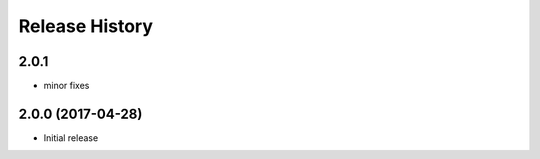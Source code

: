 .. :changelog:

Release History
===============

2.0.1
+++++
* minor fixes

2.0.0 (2017-04-28)
++++++++++++++++++
* Initial release
